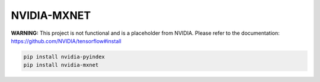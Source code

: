 NVIDIA-MXNET
============

**WARNING:** This project is not functional and is a placeholder from NVIDIA.
Please refer to the documentation: https://github.com/NVIDIA/tensorflow#install

.. code-block:: bash

    pip install nvidia-pyindex
    pip install nvidia-mxnet